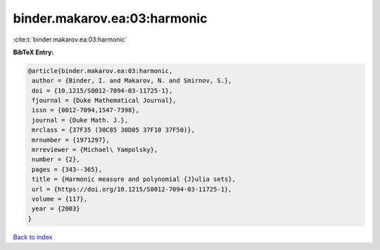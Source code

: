 binder.makarov.ea:03:harmonic
=============================

:cite:t:`binder.makarov.ea:03:harmonic`

**BibTeX Entry:**

.. code-block:: bibtex

   @article{binder.makarov.ea:03:harmonic,
    author = {Binder, I. and Makarov, N. and Smirnov, S.},
    doi = {10.1215/S0012-7094-03-11725-1},
    fjournal = {Duke Mathematical Journal},
    issn = {0012-7094,1547-7398},
    journal = {Duke Math. J.},
    mrclass = {37F35 (30C85 30D05 37F10 37F50)},
    mrnumber = {1971297},
    mrreviewer = {Michael\ Yampolsky},
    number = {2},
    pages = {343--365},
    title = {Harmonic measure and polynomial {J}ulia sets},
    url = {https://doi.org/10.1215/S0012-7094-03-11725-1},
    volume = {117},
    year = {2003}
   }

`Back to index <../By-Cite-Keys.rst>`_
